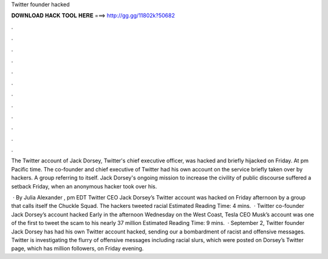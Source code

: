 Twitter founder hacked



𝐃𝐎𝐖𝐍𝐋𝐎𝐀𝐃 𝐇𝐀𝐂𝐊 𝐓𝐎𝐎𝐋 𝐇𝐄𝐑𝐄 ===> http://gg.gg/11802k?50682



.



.



.



.



.



.



.



.



.



.



.



.

The Twitter account of Jack Dorsey, Twitter's chief executive officer, was hacked and briefly hijacked on Friday. At pm Pacific time. The co-founder and chief executive of Twitter had his own account on the service briefly taken over by hackers. A group referring to itself. Jack Dorsey's ongoing mission to increase the civility of public discourse suffered a setback Friday, when an anonymous hacker took over his.

 · By Julia Alexander , pm EDT Twitter CEO Jack Dorsey’s Twitter account was hacked on Friday afternoon by a group that calls itself the Chuckle Squad. The hackers tweeted racial Estimated Reading Time: 4 mins.  · Twitter co-founder Jack Dorsey’s account hacked Early in the afternoon Wednesday on the West Coast, Tesla CEO Musk’s account was one of the first to tweet the scam to his nearly 37 million Estimated Reading Time: 9 mins.  · September 2, Twitter founder Jack Dorsey has had his own Twitter account hacked, sending our a bombardment of racist and offensive messages. Twitter is investigating the flurry of offensive messages including racial slurs, which were posted on Dorsey’s Twitter page, which has million followers, on Friday evening.
